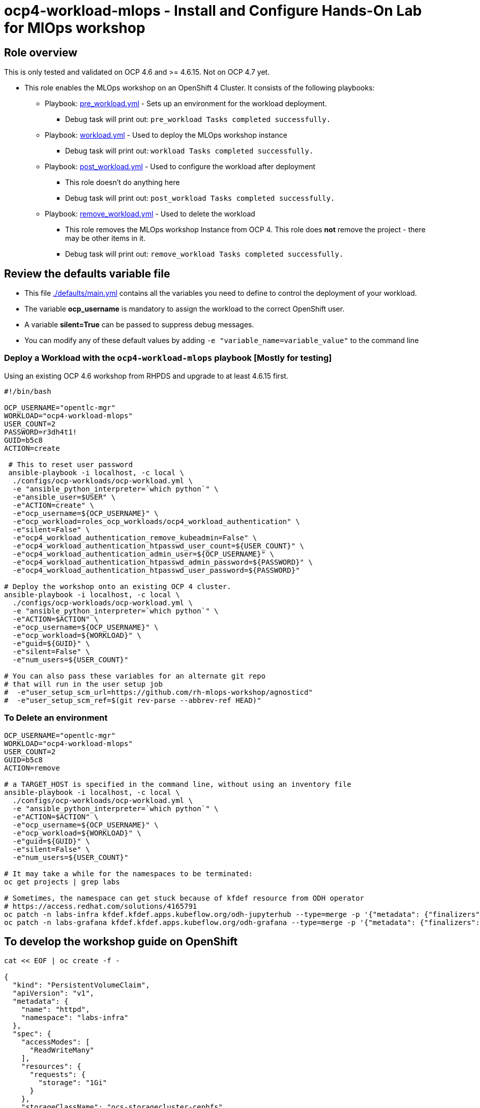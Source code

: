 = ocp4-workload-mlops - Install and Configure Hands-On Lab for MlOps workshop


== Role overview

This is only tested and validated on OCP 4.6 and >= 4.6.15. Not on OCP 4.7 yet. 

* This role enables the MLOps workshop on an OpenShift 4 Cluster. It consists of the following playbooks:
** Playbook: link:./tasks/pre_workload.yml[pre_workload.yml] - Sets up an
 environment for the workload deployment.
*** Debug task will print out: `pre_workload Tasks completed successfully.`

** Playbook: link:./tasks/workload.yml[workload.yml] - Used to deploy the MLOps workshop instance
*** Debug task will print out: `workload Tasks completed successfully.`

** Playbook: link:./tasks/post_workload.yml[post_workload.yml] - Used to
 configure the workload after deployment
*** This role doesn't do anything here
*** Debug task will print out: `post_workload Tasks completed successfully.`

** Playbook: link:./tasks/remove_workload.yml[remove_workload.yml] - Used to
 delete the workload
*** This role removes the MLOps workshop Instance from OCP 4. This role does *not* remove the project - there may be other items in it.
*** Debug task will print out: `remove_workload Tasks completed successfully.`

== Review the defaults variable file

* This file link:./defaults/main.yml[./defaults/main.yml] contains all the variables you need to define to control the deployment of your workload.
* The variable *ocp_username* is mandatory to assign the workload to the correct OpenShift user.
* A variable *silent=True* can be passed to suppress debug messages.
* You can modify any of these default values by adding `-e "variable_name=variable_value"` to the command line

=== Deploy a Workload with the `ocp4-workload-mlops` playbook [Mostly for testing]

Using an existing OCP 4.6 workshop from RHPDS and upgrade to at least 4.6.15 first.

----
#!/bin/bash

OCP_USERNAME="opentlc-mgr"
WORKLOAD="ocp4-workload-mlops" 
USER_COUNT=2
PASSWORD=r3dh4t1!
GUID=b5c8
ACTION=create 

 # This to reset user password
 ansible-playbook -i localhost, -c local \
  ./configs/ocp-workloads/ocp-workload.yml \
  -e "ansible_python_interpreter=`which python`" \
  -e"ansible_user=$USER" \
  -e"ACTION=create" \
  -e"ocp_username=${OCP_USERNAME}" \
  -e"ocp_workload=roles_ocp_workloads/ocp4_workload_authentication" \
  -e"silent=False" \
  -e"ocp4_workload_authentication_remove_kubeadmin=False" \
  -e"ocp4_workload_authentication_htpasswd_user_count=${USER_COUNT}" \
  -e"ocp4_workload_authentication_admin_user=${OCP_USERNAME}" \
  -e"ocp4_workload_authentication_htpasswd_admin_password=${PASSWORD}" \
  -e"ocp4_workload_authentication_htpasswd_user_password=${PASSWORD}"

# Deploy the workshop onto an existing OCP 4 cluster. 
ansible-playbook -i localhost, -c local \
  ./configs/ocp-workloads/ocp-workload.yml \
  -e "ansible_python_interpreter=`which python`" \
  -e"ACTION=$ACTION" \
  -e"ocp_username=${OCP_USERNAME}" \
  -e"ocp_workload=${WORKLOAD}" \
  -e"guid=${GUID}" \
  -e"silent=False" \
  -e"num_users=${USER_COUNT}"

# You can also pass these variables for an alternate git repo 
# that will run in the user setup job
#  -e"user_setup_scm_url=https://github.com/rh-mlops-workshop/agnosticd"
#  -e"user_setup_scm_ref=$(git rev-parse --abbrev-ref HEAD)"
----

=== To Delete an environment

----
OCP_USERNAME="opentlc-mgr"
WORKLOAD="ocp4-workload-mlops" 
USER_COUNT=2
GUID=b5c8
ACTION=remove 

# a TARGET_HOST is specified in the command line, without using an inventory file
ansible-playbook -i localhost, -c local \
  ./configs/ocp-workloads/ocp-workload.yml \
  -e "ansible_python_interpreter=`which python`" \
  -e"ACTION=$ACTION" \
  -e"ocp_username=${OCP_USERNAME}" \
  -e"ocp_workload=${WORKLOAD}" \
  -e"guid=${GUID}" \
  -e"silent=False" \
  -e"num_users=${USER_COUNT}"

# It may take a while for the namespaces to be terminated:
oc get projects | grep labs

# Sometimes, the namespace can get stuck because of kfdef resource from ODH operator
# https://access.redhat.com/solutions/4165791
oc patch -n labs-infra kfdef.kfdef.apps.kubeflow.org/odh-jupyterhub --type=merge -p '{"metadata": {"finalizers":null}}'
oc patch -n labs-grafana kfdef.kfdef.apps.kubeflow.org/odh-grafana --type=merge -p '{"metadata": {"finalizers":null}}'
----
== To develop the workshop guide on OpenShift

----
cat << EOF | oc create -f -

{
  "kind": "PersistentVolumeClaim",
  "apiVersion": "v1",
  "metadata": {
    "name": "httpd",
    "namespace": "labs-infra"
  },
  "spec": {
    "accessModes": [
      "ReadWriteMany"
    ],
    "resources": {
      "requests": {
        "storage": "1Gi"
      }
    },
    "storageClassName": "ocs-storagecluster-cephfs",
    "volumeMode": "Filesystem"
  }
}
EOF

$ oc new-app httpd:2.4 --name=httpd-app  -n labs-infra
$ oc expose svc/httpd-app -n labs-infra
$ oc set volume dc/httpd-app --add -m /var/www/html -t pvc --claim-name httpd --claim-mode ReadWriteMany -n labs-infra
$ HTTP_HOSTNAME=$(oc get routes httpd-app -o jsonpath="{.spec.host}" -n labs-infra)
$ oc set env dc/guides-m1 WORKSHOPS_URLS=http://$HTTP_HOSTNAME/_ocp-ai-ml-workshop.yml CONTENT_URL_PREFIX=http://$HTTP_HOSTNAME -n labs-infra
----

You can now `oc rsync` the workshop https://github.com/rh-mlops-workshop/ocp-al-ml-workshop-m1-guides[guide] into the http pod `/var/www/html` and restart the workshopper pod to view the new guide.


== Other related information:

=== Deploy Workload on OpenShift Cluster from an existing playbook:

[source,yaml]
----
- name: Deploy a workload role on a master host
  hosts: all
  become: true
  gather_facts: False
  tags:
    - step007
  roles:
    - { role: "{{ ocp_workload }}", when: 'ocp_workload is defined' }
----
NOTE: You might want to change `hosts: all` to fit your requirements

